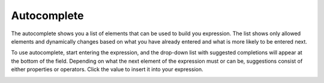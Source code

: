 .. _user-guide--pricing--price-list-auto--autocomplete:

Autocomplete
""""""""""""
.. begin_autocomplete

The autocomplete shows you a list of elements that can be used to build you expression. The list shows only allowed elements and dynamically changes based on what you have already entered and what is more likely to be entered next.

To use autocomplete, start entering the expression, and the drop-down list with suggested completions will appear at the bottom of the field. Depending on what the next element of the expression must or can be, suggestions consist of either properties or operators. Click the value to insert it into your expression.

.. image:: /user_guide/img/sales/price_lists/product_assignment_rule.gif



.. finish_autocomplete
